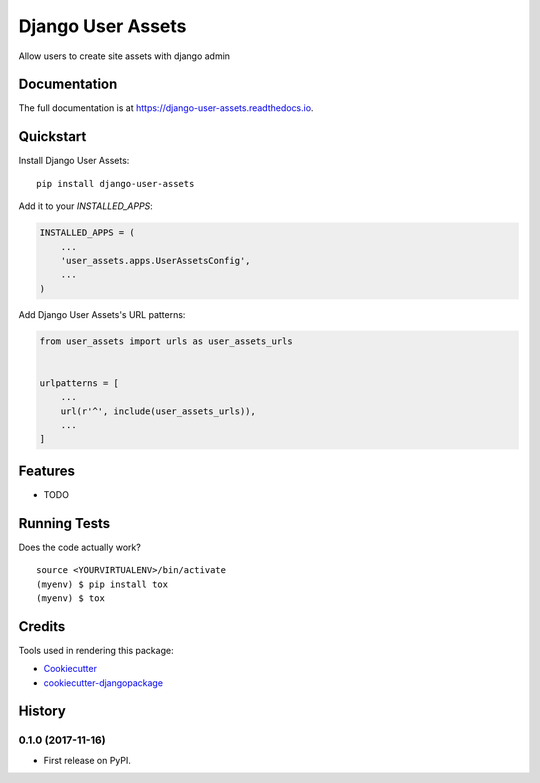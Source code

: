 =============================
Django User Assets
=============================

.. image:: https://badge.fury.io/py/django-user-assets.svg
    :target: https://badge.fury.io/py/django-user-assets

.. image:: https://travis-ci.org/idaproject/django-user-assets.svg?branch=master
    :target: https://travis-ci.org/idaproject/django-user-assets

.. image:: https://codecov.io/gh/idaproject/django-user-assets/branch/master/graph/badge.svg
    :target: https://codecov.io/gh/idaproject/django-user-assets

Allow users to create site assets with django admin

Documentation
-------------

The full documentation is at https://django-user-assets.readthedocs.io.

Quickstart
----------

Install Django User Assets::

    pip install django-user-assets

Add it to your `INSTALLED_APPS`:

.. code-block:: python

    INSTALLED_APPS = (
        ...
        'user_assets.apps.UserAssetsConfig',
        ...
    )

Add Django User Assets's URL patterns:

.. code-block:: python

    from user_assets import urls as user_assets_urls


    urlpatterns = [
        ...
        url(r'^', include(user_assets_urls)),
        ...
    ]

Features
--------

* TODO

Running Tests
-------------

Does the code actually work?

::

    source <YOURVIRTUALENV>/bin/activate
    (myenv) $ pip install tox
    (myenv) $ tox

Credits
-------

Tools used in rendering this package:

*  Cookiecutter_
*  `cookiecutter-djangopackage`_

.. _Cookiecutter: https://github.com/audreyr/cookiecutter
.. _`cookiecutter-djangopackage`: https://github.com/pydanny/cookiecutter-djangopackage




History
-------

0.1.0 (2017-11-16)
++++++++++++++++++

* First release on PyPI.


